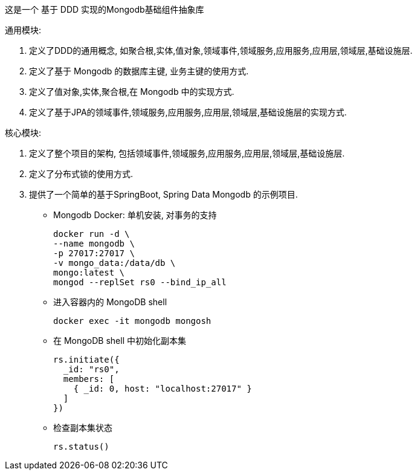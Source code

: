 这是一个 基于 DDD 实现的Mongodb基础组件抽象库

通用模块:

1. 定义了DDD的通用概念, 如聚合根,实体,值对象,领域事件,领域服务,应用服务,应用层,领域层,基础设施层.
2. 定义了基于 Mongodb 的数据库主键, 业务主键的使用方式.
3. 定义了值对象,实体,聚合根,在 Mongodb 中的实现方式.
4. 定义了基于JPA的领域事件,领域服务,应用服务,应用层,领域层,基础设施层的实现方式.

核心模块:

1. 定义了整个项目的架构, 包括领域事件,领域服务,应用服务,应用层,领域层,基础设施层.
2. 定义了分布式锁的使用方式.
3. 提供了一个简单的基于SpringBoot, Spring Data Mongodb 的示例项目.

** Mongodb Docker: 单机安装, 对事务的支持

 docker run -d \
 --name mongodb \
 -p 27017:27017 \
 -v mongo_data:/data/db \
 mongo:latest \
 mongod --replSet rs0 --bind_ip_all

** 进入容器内的 MongoDB shell

 docker exec -it mongodb mongosh

** 在 MongoDB shell 中初始化副本集

 rs.initiate({
   _id: "rs0",
   members: [
     { _id: 0, host: "localhost:27017" }
   ]
 })

** 检查副本集状态

 rs.status()




